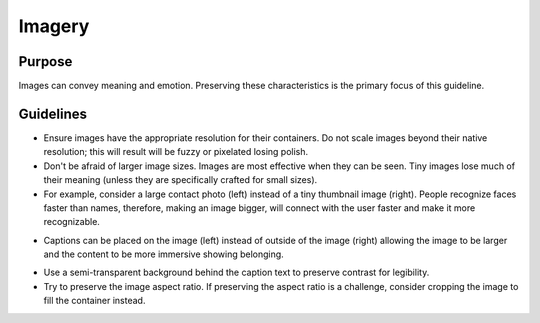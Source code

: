 Imagery
=======

Purpose
-------

Images can convey meaning and emotion. Preserving these characteristics
is the primary focus of this guideline.

Guidelines
----------

-  Ensure images have the appropriate resolution for their containers.
   Do not scale images beyond their native resolution; this will result
   will be fuzzy or pixelated losing polish.
-  Don't be afraid of larger image sizes. Images are most effective when
   they can be seen. Tiny images lose much of their meaning (unless they
   are specifically crafted for small sizes).
-  For example, consider a large contact photo (left) instead of a tiny
   thumbnail image (right). People recognize faces faster than names,
   therefore, making an image bigger, will connect with the user faster
   and make it more recognizable.

.. image:: /img/ImageSIze1.png
   :alt: ImageSIze1.png

-  Captions can be placed on the image (left) instead of outside of the
   image (right) allowing the image to be larger and the content to be
   more immersive showing belonging.

.. image:: /img/ImageCaption1.png
   :alt: ImageCaption1.png

-  Use a semi-transparent background behind the caption text to preserve
   contrast for legibility.
-  Try to preserve the image aspect ratio. If preserving the aspect
   ratio is a challenge, consider cropping the image to fill the
   container instead.
